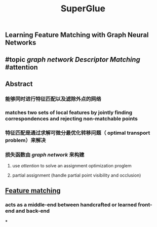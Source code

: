 #+TITLE: SuperGlue

** Learning Feature Matching with Graph Neural Networks
** #topic [[graph network]] [[Descriptor Matching]] #attention
** Abstract
*** 能够同时进行特征匹配以及滤除外点的网络
*** matches two sets of local features by jointly finding correspondences and rejecting non-matchable points
*** 特征匹配是通过求解可微分最优化转移问题（ optimal transport problem）来解决
*** 损失函数由 [[graph network]] 来构建
**** use [[attention]] to solve an assignment optimization proglem
**** partial assignment (handle partial point visibility and occlusion)
** [[https://i.imgur.com/jnHec3w.png][Feature matching]]
*** acts as a *middle-end* between handcrafted or learned front-end and back-end
***
